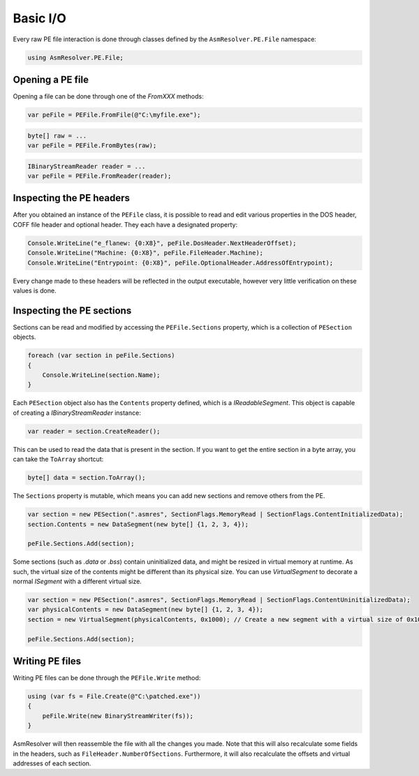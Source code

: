 Basic I/O
=========

Every raw PE file interaction is done through classes defined by the ``AsmResolver.PE.File`` namespace:

.. code-block:: csharp

    using AsmResolver.PE.File;


Opening a PE file
-----------------

Opening a file can be done through one of the `FromXXX` methods:

.. code-block:: csharp

    var peFile = PEFile.FromFile(@"C:\myfile.exe");

.. code-block:: csharp

    byte[] raw = ...
    var peFile = PEFile.FromBytes(raw);

.. code-block:: csharp

    IBinaryStreamReader reader = ...
    var peFile = PEFile.FromReader(reader);


Inspecting the PE headers
-------------------------

After you obtained an instance of the ``PEFile`` class, it is possible to read and edit various properties in the DOS header, COFF file header and optional header. They each have a designated property:

.. code-block:: csharp

    Console.WriteLine("e_flanew: {0:X8}", peFile.DosHeader.NextHeaderOffset);
    Console.WriteLine("Machine: {0:X8}", peFile.FileHeader.Machine);
    Console.WriteLine("Entrypoint: {0:X8}", peFile.OptionalHeader.AddressOfEntrypoint);

Every change made to these headers will be reflected in the output executable, however very little verification on these values is done. 

Inspecting the PE sections
--------------------------

Sections can be read and modified by accessing the ``PEFile.Sections`` property, which is a collection of ``PESection`` objects.

.. code-block:: csharp

        foreach (var section in peFile.Sections)
        {
            Console.WriteLine(section.Name);
        }

Each ``PESection`` object also has the ``Contents`` property defined, which is a `IReadableSegment`. This object is capable of creating a `IBinaryStreamReader` instance:

.. code-block:: csharp

        var reader = section.CreateReader();

This can be used to read the data that is present in the section. If you want to get the entire section in a byte array, you can take the ``ToArray`` shortcut:

.. code-block:: csharp

        byte[] data = section.ToArray();
        

The ``Sections`` property is mutable, which means you can add new sections and remove others from the PE.

.. code-block:: csharp

        var section = new PESection(".asmres", SectionFlags.MemoryRead | SectionFlags.ContentInitializedData);
        section.Contents = new DataSegment(new byte[] {1, 2, 3, 4});

        peFile.Sections.Add(section);


Some sections (such as `.data` or `.bss`) contain uninitialized data, and might be resized in virtual memory at runtime. As such, the virtual size of the contents might be different than its physical size. You can use `VirtualSegment` to decorate a normal `ISegment` with a different virtual size.

.. code-block:: csharp

        var section = new PESection(".asmres", SectionFlags.MemoryRead | SectionFlags.ContentUninitializedData);
        var physicalContents = new DataSegment(new byte[] {1, 2, 3, 4});
        section = new VirtualSegment(physicalContents, 0x1000); // Create a new segment with a virtual size of 0x1000 bytes.
        
        peFile.Sections.Add(section);


Writing PE files
----------------

Writing PE files can be done through the ``PEFile.Write`` method:

.. code-block:: csharp

    using (var fs = File.Create(@"C:\patched.exe"))
    {
        peFile.Write(new BinaryStreamWriter(fs));
    }

AsmResolver will then reassemble the file with all the changes you made. Note that this will also recalculate some fields in the headers, such as ``FileHeader.NumberOfSections``. Furthermore, it will also recalculate the offsets and virtual addresses of each section.
